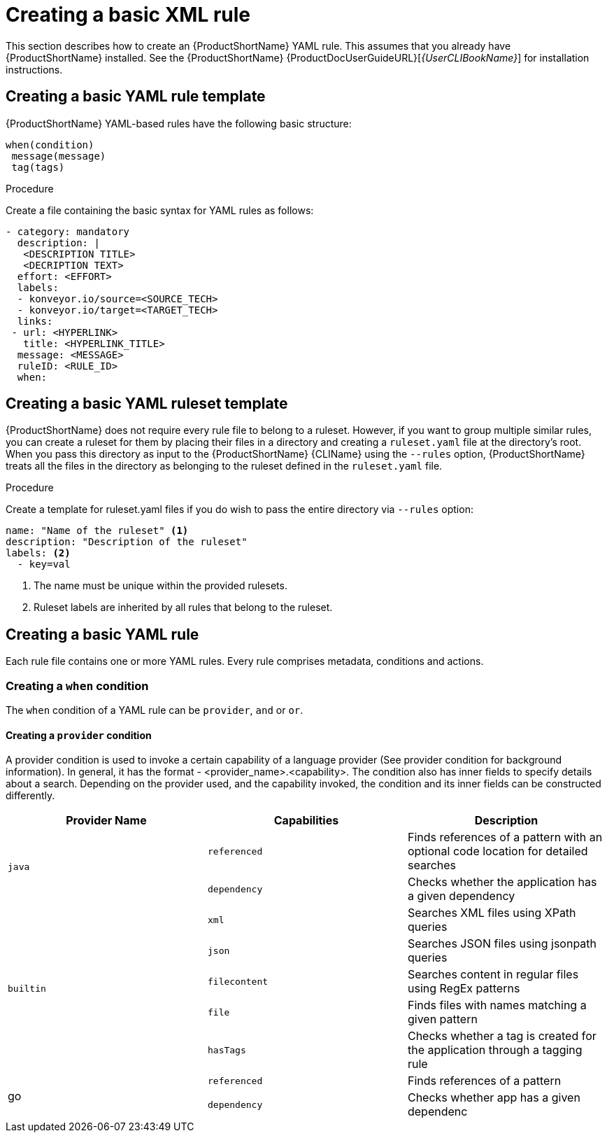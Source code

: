 // Module included in the following assemblies:
//
// * docs/rules-development-guide/master.adoc

:_content-type: PROCEDURE
[id="create-basic-yaml-rule_{context}"]
= Creating a basic XML rule

This section describes how to create an {ProductShortName} YAML rule. This assumes that you already have {ProductShortName} installed. See the {ProductShortName} {ProductDocUserGuideURL}[_{UserCLIBookName}_] for installation instructions.

[id="create-basic-yaml-rule-template_{context}"]
== Creating a basic YAML rule template

{ProductShortName} YAML-based rules have the following basic structure:

[source,terminal]
----
when(condition)
 message(message)
 tag(tags)
----
.Procedure

Create a file containing the basic syntax for YAML rules as follows:

[source,terminal]
----
- category: mandatory
  description: |
   <DESCRIPTION TITLE>
   <DECRIPTION TEXT>
  effort: <EFFORT>
  labels:
  - konveyor.io/source=<SOURCE_TECH>
  - konveyor.io/target=<TARGET_TECH>
  links:
 - url: <HYPERLINK>
   title: <HYPERLINK_TITLE>
  message: <MESSAGE>
  ruleID: <RULE_ID>
  when:
----

[id="create-basic-yaml-ruleset-template_{context}"]
== Creating a basic YAML ruleset template

{ProductShortName} does not require every rule file to belong to a ruleset. However, if you want to group multiple similar rules, you can create a ruleset for them by placing their files in a directory and creating a `ruleset.yaml` file at the directory's root. When you pass this directory as input to the {ProductShortName} {CLIName} using the `--rules` option, {ProductShortName} treats all the files in the directory as belonging to the ruleset defined in the `ruleset.yaml` file.

.Procedure

Create a template for ruleset.yaml files if you do wish to pass the entire directory via `--rules` option:

[source,terminal]
----
name: "Name of the ruleset" <1>
description: "Description of the ruleset"
labels: <2>
  - key=val
----
<1> The name must be unique within the provided rulesets.

<2> Ruleset labels are inherited by all rules that belong to the ruleset.

[id="create-yaml-rule_{context}"]
== Creating a basic YAML rule

Each rule file contains one or more YAML rules. Every rule comprises metadata, conditions and actions.

=== Creating a `when` condition

The `when` condition of a YAML rule can be `provider`, `and` or `or`.

==== Creating a `provider` condition
A provider condition is used to invoke a certain capability of a language provider (See provider condition for background information). In general, it has the format - <provider_name>.<capability>. The condition also has inner fields to specify details about a search. Depending on the provider used, and the capability invoked, the condition and its inner fields can be constructed differently.

|===
|Provider Name |Capabilities |Description

.2+.^|`java`
|`referenced`
|Finds references of a pattern with an optional code location for detailed searches

|`dependency`
|Checks whether the application has a given dependency

.5+.^|`builtin`
|`xml`
|Searches XML files using XPath queries

|`json`
|Searches JSON files using jsonpath queries
|`filecontent`
|Searches content in regular files using RegEx patterns
|`file`
|Finds files with names matching a given pattern
|`hasTags`
|Checks whether a tag is created for the application through a tagging rule

.2+.^|go
|`referenced`
|Finds references of a pattern
|`dependency`
|Checks whether app has a given dependenc
|===








